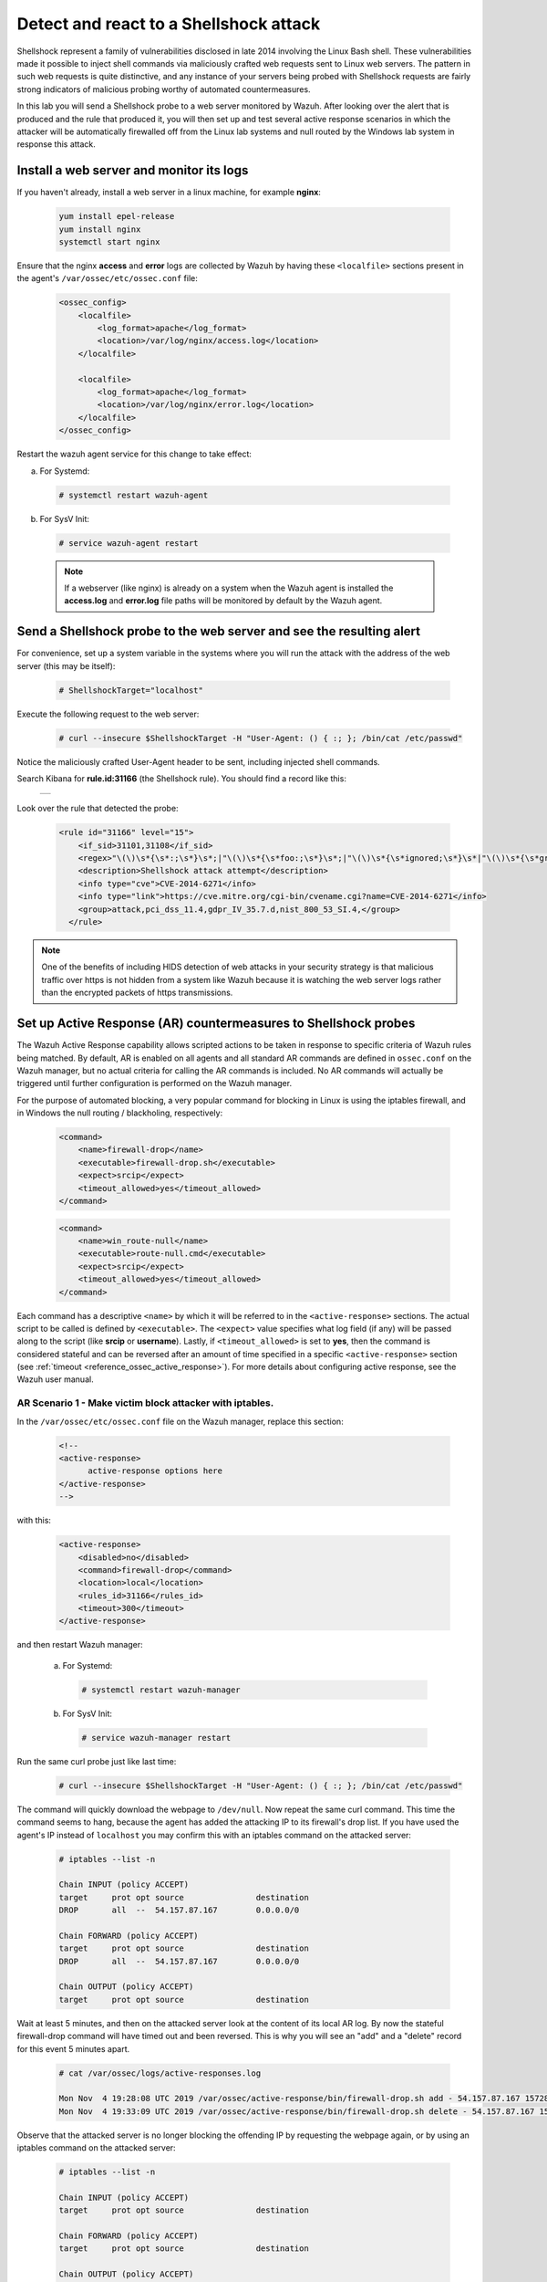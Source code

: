 .. Copyright (C) 2019 Wazuh, Inc.

.. _learning_wazuh_shellshock:

Detect and react to a Shellshock attack
=======================================

Shellshock represent a family of vulnerabilities disclosed in late 2014 involving
the Linux Bash shell.  These vulnerabilities made it possible to inject shell 
commands via maliciously crafted web requests sent to Linux web servers.  The 
pattern in such web requests is quite distinctive, and any instance of your 
servers being probed with Shellshock requests are fairly
strong indicators of malicious probing worthy of automated countermeasures.

In this lab you will send a Shellshock probe to a web server monitored by Wazuh.
After looking over the alert that is produced and the rule that produced it, you 
will then set up and test several active response scenarios in which the attacker 
will be automatically firewalled off from the Linux lab systems and null routed
by the Windows lab system in response this attack.

Install a web server and monitor its logs
-----------------------------------------
If you haven't already, install a web server in a linux machine, for example **nginx**:

    .. code-block:: console

        yum install epel-release
        yum install nginx
        systemctl start nginx

Ensure that the nginx **access** and **error** logs are collected by Wazuh by having
these ``<localfile>`` sections present in the agent's ``/var/ossec/etc/ossec.conf`` file:

    .. code-block:: xml

        <ossec_config>
            <localfile>
                <log_format>apache</log_format>
                <location>/var/log/nginx/access.log</location>
            </localfile>

            <localfile>
                <log_format>apache</log_format>
                <location>/var/log/nginx/error.log</location>
            </localfile>
        </ossec_config>

Restart the wazuh agent service for this change to take effect:

a. For Systemd:

  .. code-block:: console

    # systemctl restart wazuh-agent

b. For SysV Init:

  .. code-block:: console

    # service wazuh-agent restart



  .. note::

     If a webserver (like nginx) is already on a system when the Wazuh agent is installed
     the **access.log** and **error.log** file paths will be monitored by default by the Wazuh agent.


Send a Shellshock probe to the web server and see the resulting alert
---------------------------------------------------------------------

For convenience, set up a system variable in the systems where you will run 
the attack with the address of the web server (this may be itself):

    .. code-block:: console

        # ShellshockTarget="localhost"


Execute the following request to the web server: 

    .. code-block:: console

        # curl --insecure $ShellshockTarget -H "User-Agent: () { :; }; /bin/cat /etc/passwd"

Notice the maliciously crafted User-Agent header to be sent, including injected shell commands.

Search Kibana for **rule.id:31166** (the Shellshock rule).  You should find a record like this:

    +-----------------------------------------------------------------------------------------------+
    | .. thumbnail:: ../images/learning-wazuh/labs/shellshock.png                                   |
    |     :title: flood                                                                             |
    |     :align: center                                                                            |
    |     :width: 100%                                                                              |
    +-----------------------------------------------------------------------------------------------+

Look over the rule that detected the probe:

    .. code-block:: xml

          <rule id="31166" level="15">
              <if_sid>31101,31108</if_sid>
              <regex>"\(\)\s*{\s*:;\s*}\s*;|"\(\)\s*{\s*foo:;\s*}\s*;|"\(\)\s*{\s*ignored;\s*}\s*|"\(\)\s*{\s*gry;\s*}\s*;</regex>
              <description>Shellshock attack attempt</description>
              <info type="cve">CVE-2014-6271</info>
              <info type="link">https://cve.mitre.org/cgi-bin/cvename.cgi?name=CVE-2014-6271</info>
              <group>attack,pci_dss_11.4,gdpr_IV_35.7.d,nist_800_53_SI.4,</group>
            </rule>

.. note::
    One of the benefits of including HIDS detection of web attacks in your security strategy is that
    malicious traffic over https is not hidden from a system like Wazuh because it is watching the web
    server logs rather than the encrypted packets of https transmissions.

Set up Active Response (AR) countermeasures to Shellshock probes
----------------------------------------------------------------

The Wazuh Active Response capability allows scripted actions to be taken in
response to specific criteria of Wazuh rules being matched.  By default, AR
is enabled on all agents and all standard AR commands are defined in ``ossec.conf``
on the Wazuh manager, but no actual criteria for calling the AR commands is
included.  No AR commands will actually be triggered until further configuration
is performed on the Wazuh manager.

For the purpose of automated blocking, a very popular command for blocking in 
Linux is using the iptables firewall, and in Windows the null routing / blackholing, respectively:

    .. code-block:: xml

        <command>
            <name>firewall-drop</name>
            <executable>firewall-drop.sh</executable>
            <expect>srcip</expect>
            <timeout_allowed>yes</timeout_allowed>
        </command>

    .. code-block:: xml

        <command>
            <name>win_route-null</name>
            <executable>route-null.cmd</executable>
            <expect>srcip</expect>
            <timeout_allowed>yes</timeout_allowed>
        </command>

Each command has a descriptive ``<name>`` by which it will be referred to in the
``<active-response>`` sections.  The actual script to be called is defined by
``<executable>``.  The ``<expect>`` value specifies what log field (if any)
will be passed along to the script (like **srcip** or **username**).  Lastly, if 
``<timeout_allowed>`` is set to **yes**, then the command is considered stateful
and can be reversed after an amount of time specified in a specific ``<active-response>``
section (see :ref:`timeout <reference_ossec_active_response>`).  For more details 
about configuring active response, see the Wazuh user manual.


**AR Scenario 1 - Make victim block attacker with iptables.**
:::::::::::::::::::::::::::::::::::::::::::::::::::::::::::::

In the ``/var/ossec/etc/ossec.conf`` file on the Wazuh manager, replace this section:

    .. code-block:: xml

        <!--
        <active-response>
              active-response options here
        </active-response>
        -->

with this:

    .. code-block:: xml

        <active-response>
            <disabled>no</disabled>
            <command>firewall-drop</command>
            <location>local</location>
            <rules_id>31166</rules_id>
            <timeout>300</timeout>
        </active-response>

and then restart Wazuh manager:

  a. For Systemd:

    .. code-block:: console

      # systemctl restart wazuh-manager

  b. For SysV Init:

    .. code-block:: console

      # service wazuh-manager restart

Run the same curl probe just like last time:

    .. code-block:: console

        # curl --insecure $ShellshockTarget -H "User-Agent: () { :; }; /bin/cat /etc/passwd"

The command will quickly download the webpage to ``/dev/null``.  Now repeat the same curl command.
This time the command seems to hang, because the agent has added the attacking IP to 
its firewall's drop list.  If you have used the agent's IP instead of ``localhost``
you may confirm this with an iptables command on the attacked server:

    .. code-block:: console

        # iptables --list -n

        Chain INPUT (policy ACCEPT)
        target     prot opt source               destination
        DROP       all  --  54.157.87.167        0.0.0.0/0

        Chain FORWARD (policy ACCEPT)
        target     prot opt source               destination
        DROP       all  --  54.157.87.167        0.0.0.0/0

        Chain OUTPUT (policy ACCEPT)
        target     prot opt source               destination

Wait at least 5 minutes, and then on the attacked server look at the content of
its local AR log.  By now the stateful firewall-drop command will have timed out
and been reversed.  This is why you will see an "add" and a "delete" record for 
this event 5 minutes apart.

    .. code-block:: console

        # cat /var/ossec/logs/active-responses.log

        Mon Nov  4 19:28:08 UTC 2019 /var/ossec/active-response/bin/firewall-drop.sh add - 54.157.87.167 1572895688.94657 31166
        Mon Nov  4 19:33:09 UTC 2019 /var/ossec/active-response/bin/firewall-drop.sh delete - 54.157.87.167 1572895688.94657 31166


Observe that the attacked server is no longer blocking the offending IP by
requesting the webpage again, or by using an iptables command on the attacked server:

    .. code-block:: console

        # iptables --list -n

        Chain INPUT (policy ACCEPT)
        target     prot opt source               destination

        Chain FORWARD (policy ACCEPT)
        target     prot opt source               destination

        Chain OUTPUT (policy ACCEPT)
        target     prot opt source               destination


**AR Scenario 2 - Make all Linux lab systems block attacker even if they were not the target of the attack.**
:::::::::::::::::::::::::::::::::::::::::::::::::::::::::::::::::::::::::::::::::::::::::::::::::::::::::::::

In the newly-added ``<active-response>`` section in ``ossec.conf`` on wazuh-manager,
change the ``<location>`` value from **local** to **all** so that all Linux Wazuh 
agents will block the attacker even when only one of them is targeted.

.. note::
    The option **all** sends the active response to all **agents**. If we want it 
    to also run in the manager, we must duplicate the active-response block indicating 
    **server** in the ``location`` field.

.. code-block:: xml

    <active-response>
        <disabled>no</disabled>
        <command>firewall-drop</command>
        <location>all</location>
        <rules_id>31166</rules_id>
        <timeout>300</timeout>
    </active-response>

    <active-response>
        <disabled>no</disabled>
        <command>firewall-drop</command>
        <location>server</location>
        <rules_id>31166</rules_id>
        <timeout>300</timeout>
    </active-response>

Run the same malicious ``curl`` probe as before, and then confirm 
that all Linux systems configured are blocking the attacker's IP.


**AR Scenario 3 - Make windows null route the attacker.**
:::::::::::::::::::::::::::::::::::::::::::::::::::::::::

Add an additional AR section to ``ossec.conf`` on wazuh-manager:

    .. code-block:: xml

        <active-response>
            <disabled>no</disabled>
            <command>win_route-null</command>
            <location>all</location>
            <rules_id>31166</rules_id>
            <timeout>300</timeout>
        </active-response>

The Windows-specific **win_route-null** AR script creates a persistent null
route on Windows agent systems, preventing them from responding to any packets
from the attacker.  Note that packets are still received; only the replies are dropped.

Restart the manager:

    a. For Systemd:

      .. code-block:: console

        # systemctl restart wazuh-manager

    b. For SysV Init:

      .. code-block:: console

        # service wazuh-manager restart

Run the same probe again to the web server.  Observe that the output of the 
Windows command line `route print /4` now shows a null route for the IP of the
attacker.  It will be in the "Persistent Routes:" section of the output.

    .. code-block:: console

            ===========================================================================
            Persistent Routes:
            Network Address          Netmask  Gateway Address  Metric
            169.254.169.254  255.255.255.255       172.30.0.1      25
            169.254.169.250  255.255.255.255       172.30.0.1      25
            169.254.169.251  255.255.255.255       172.30.0.1      25
              54.157.87.167  255.255.255.255      172.30.0.40       1
            ===========================================================================


**Use Kibana to review active response actions taken on all agents during this lab.**
:::::::::::::::::::::::::::::::::::::::::::::::::::::::::::::::::::::::::::::::::::::

Search Kibana for "active_response" over a large enough time window to encompass
this lab.  Observe firewall blocks and null routes being repeatedly applied and
removed across all agents.

    +---------------------------------------------------------------------------+
    | .. thumbnail:: ../images/learning-wazuh/labs/shellshock-2.png             |
    |     :title: AR in action                                                  |
    |     :align: center                                                        |
    |     :width: 100%                                                          |
    +---------------------------------------------------------------------------+

.. note::
    When the Wazuh agent is restarted on a given system, the intended behavior
    to cancel any stateful active responses that have not yet timed out.
    On Windows systems if the service is restarted externally (i.e. System reboot)
    while an active response null routing block is in place, has the undesirable
    effect of making the block permanent such that it will not be cleared 
    automatically.  In that case it it necessary to clear the orphaned null route
    with a `route  delete N.N.N.N` command where N.N.N.N is the null routed IP.

We hope you enjoyed getting a taste of the Wazuh **Active Response** capability.
While blocking an attacking IP is probably the most popular use made of Wazuh AR,
it is far more broadly useful than that.  In addition to countermeasures taken 
against attacking IPs or targeted account names, AR can also be used to take 
any kind of custom action in response to any kind of rule firing.

- **Custom alerting**: Collect additional context and send a detailed custom 
  email alert about a specific situation.
- **Recovery actions**: Respond to certain error logs with automated action to
  fix the problem.
